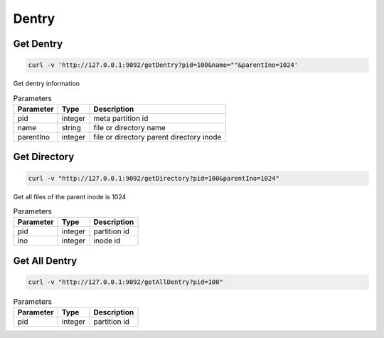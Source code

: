 Dentry
======

Get Dentry
-----------

.. code-block:: bash

   curl -v 'http://127.0.0.1:9092/getDentry?pid=100&name=""&parentIno=1024'


Get dentry information


.. csv-table:: Parameters
   :header: "Parameter", "Type", "Description"
   
   "pid", "integer", "meta partition id"
   "name", "string", "file or directory name"
   "parentIno", "integer", "file or directory parent directory inode"
    
Get Directory
--------------

.. code-block:: bash

   curl -v "http://127.0.0.1:9092/getDirectory?pid=100&parentIno=1024"


Get all files of the parent inode is 1024


.. csv-table:: Parameters
   :header: "Parameter", "Type", "Description"
   
   "pid", "integer", "partition id"
   "ino", "integer", "inode id" 

Get All Dentry
--------------

.. code-block:: bash

   curl -v "http://127.0.0.1:9092/getAllDentry?pid=100"



.. csv-table:: Parameters
   :header: "Parameter", "Type", "Description"
   
   "pid", "integer", "partition id"